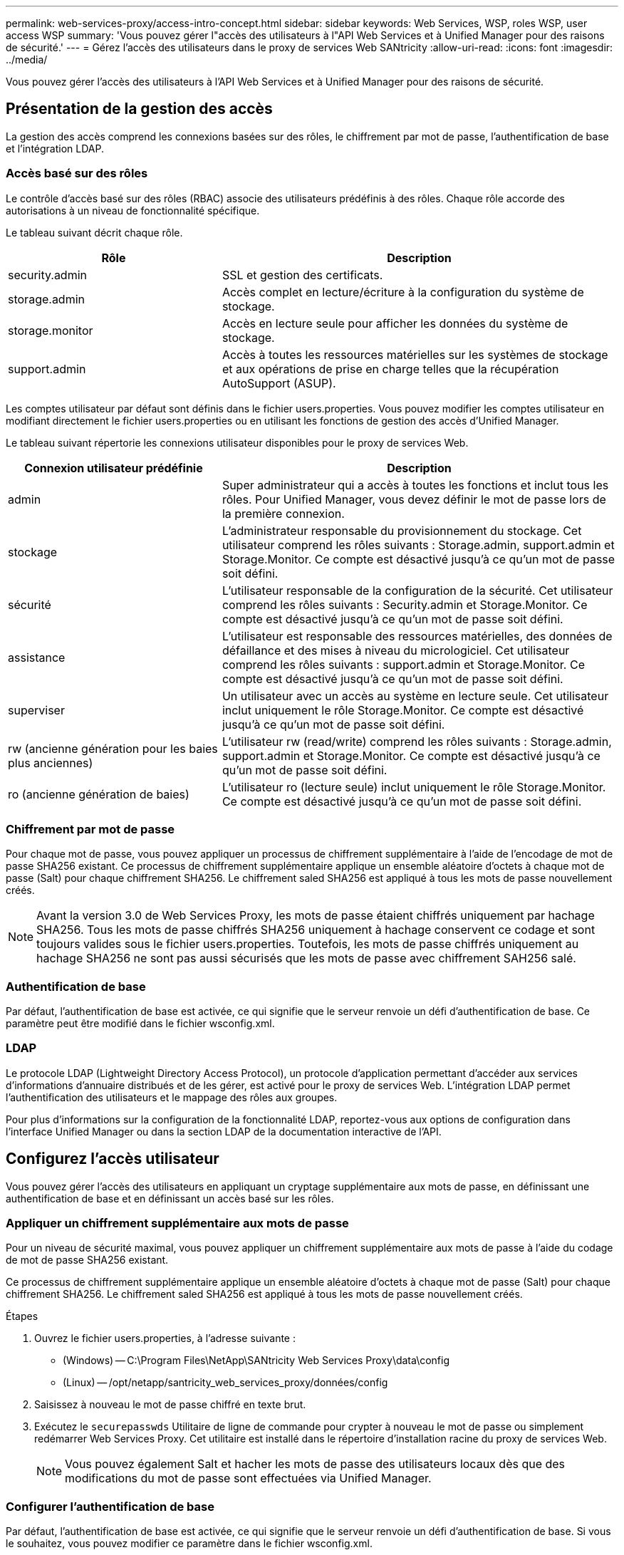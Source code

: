---
permalink: web-services-proxy/access-intro-concept.html 
sidebar: sidebar 
keywords: Web Services, WSP, roles WSP, user access WSP 
summary: 'Vous pouvez gérer l"accès des utilisateurs à l"API Web Services et à Unified Manager pour des raisons de sécurité.' 
---
= Gérez l'accès des utilisateurs dans le proxy de services Web SANtricity
:allow-uri-read: 
:icons: font
:imagesdir: ../media/


[role="lead"]
Vous pouvez gérer l'accès des utilisateurs à l'API Web Services et à Unified Manager pour des raisons de sécurité.



== Présentation de la gestion des accès

La gestion des accès comprend les connexions basées sur des rôles, le chiffrement par mot de passe, l'authentification de base et l'intégration LDAP.



=== Accès basé sur des rôles

Le contrôle d'accès basé sur des rôles (RBAC) associe des utilisateurs prédéfinis à des rôles. Chaque rôle accorde des autorisations à un niveau de fonctionnalité spécifique.

Le tableau suivant décrit chaque rôle.

[cols="35h,~"]
|===
| Rôle | Description 


 a| 
security.admin
 a| 
SSL et gestion des certificats.



 a| 
storage.admin
 a| 
Accès complet en lecture/écriture à la configuration du système de stockage.



 a| 
storage.monitor
 a| 
Accès en lecture seule pour afficher les données du système de stockage.



 a| 
support.admin
 a| 
Accès à toutes les ressources matérielles sur les systèmes de stockage et aux opérations de prise en charge telles que la récupération AutoSupport (ASUP).

|===
Les comptes utilisateur par défaut sont définis dans le fichier users.properties. Vous pouvez modifier les comptes utilisateur en modifiant directement le fichier users.properties ou en utilisant les fonctions de gestion des accès d'Unified Manager.

Le tableau suivant répertorie les connexions utilisateur disponibles pour le proxy de services Web.

[cols="35h,~"]
|===
| Connexion utilisateur prédéfinie | Description 


 a| 
admin
 a| 
Super administrateur qui a accès à toutes les fonctions et inclut tous les rôles. Pour Unified Manager, vous devez définir le mot de passe lors de la première connexion.



 a| 
stockage
 a| 
L'administrateur responsable du provisionnement du stockage. Cet utilisateur comprend les rôles suivants : Storage.admin, support.admin et Storage.Monitor. Ce compte est désactivé jusqu'à ce qu'un mot de passe soit défini.



 a| 
sécurité
 a| 
L'utilisateur responsable de la configuration de la sécurité. Cet utilisateur comprend les rôles suivants : Security.admin et Storage.Monitor. Ce compte est désactivé jusqu'à ce qu'un mot de passe soit défini.



 a| 
assistance
 a| 
L'utilisateur est responsable des ressources matérielles, des données de défaillance et des mises à niveau du micrologiciel. Cet utilisateur comprend les rôles suivants : support.admin et Storage.Monitor. Ce compte est désactivé jusqu'à ce qu'un mot de passe soit défini.



 a| 
superviser
 a| 
Un utilisateur avec un accès au système en lecture seule. Cet utilisateur inclut uniquement le rôle Storage.Monitor. Ce compte est désactivé jusqu'à ce qu'un mot de passe soit défini.



 a| 
rw (ancienne génération pour les baies plus anciennes)
 a| 
L'utilisateur rw (read/write) comprend les rôles suivants : Storage.admin, support.admin et Storage.Monitor. Ce compte est désactivé jusqu'à ce qu'un mot de passe soit défini.



 a| 
ro (ancienne génération de baies)
 a| 
L'utilisateur ro (lecture seule) inclut uniquement le rôle Storage.Monitor. Ce compte est désactivé jusqu'à ce qu'un mot de passe soit défini.

|===


=== Chiffrement par mot de passe

Pour chaque mot de passe, vous pouvez appliquer un processus de chiffrement supplémentaire à l'aide de l'encodage de mot de passe SHA256 existant. Ce processus de chiffrement supplémentaire applique un ensemble aléatoire d'octets à chaque mot de passe (Salt) pour chaque chiffrement SHA256. Le chiffrement saled SHA256 est appliqué à tous les mots de passe nouvellement créés.


NOTE: Avant la version 3.0 de Web Services Proxy, les mots de passe étaient chiffrés uniquement par hachage SHA256. Tous les mots de passe chiffrés SHA256 uniquement à hachage conservent ce codage et sont toujours valides sous le fichier users.properties. Toutefois, les mots de passe chiffrés uniquement au hachage SHA256 ne sont pas aussi sécurisés que les mots de passe avec chiffrement SAH256 salé.



=== Authentification de base

Par défaut, l'authentification de base est activée, ce qui signifie que le serveur renvoie un défi d'authentification de base. Ce paramètre peut être modifié dans le fichier wsconfig.xml.



=== LDAP

Le protocole LDAP (Lightweight Directory Access Protocol), un protocole d'application permettant d'accéder aux services d'informations d'annuaire distribués et de les gérer, est activé pour le proxy de services Web. L'intégration LDAP permet l'authentification des utilisateurs et le mappage des rôles aux groupes.

Pour plus d'informations sur la configuration de la fonctionnalité LDAP, reportez-vous aux options de configuration dans l'interface Unified Manager ou dans la section LDAP de la documentation interactive de l'API.



== Configurez l'accès utilisateur

Vous pouvez gérer l'accès des utilisateurs en appliquant un cryptage supplémentaire aux mots de passe, en définissant une authentification de base et en définissant un accès basé sur les rôles.



=== Appliquer un chiffrement supplémentaire aux mots de passe

Pour un niveau de sécurité maximal, vous pouvez appliquer un chiffrement supplémentaire aux mots de passe à l'aide du codage de mot de passe SHA256 existant.

Ce processus de chiffrement supplémentaire applique un ensemble aléatoire d'octets à chaque mot de passe (Salt) pour chaque chiffrement SHA256. Le chiffrement saled SHA256 est appliqué à tous les mots de passe nouvellement créés.

.Étapes
. Ouvrez le fichier users.properties, à l'adresse suivante :
+
** (Windows) -- C:\Program Files\NetApp\SANtricity Web Services Proxy\data\config
** (Linux) -- /opt/netapp/santricity_web_services_proxy/données/config


. Saisissez à nouveau le mot de passe chiffré en texte brut.
. Exécutez le `securepasswds` Utilitaire de ligne de commande pour crypter à nouveau le mot de passe ou simplement redémarrer Web Services Proxy. Cet utilitaire est installé dans le répertoire d'installation racine du proxy de services Web.
+

NOTE: Vous pouvez également Salt et hacher les mots de passe des utilisateurs locaux dès que des modifications du mot de passe sont effectuées via Unified Manager.





=== Configurer l'authentification de base

Par défaut, l'authentification de base est activée, ce qui signifie que le serveur renvoie un défi d'authentification de base. Si vous le souhaitez, vous pouvez modifier ce paramètre dans le fichier wsconfig.xml.

. Ouvrez le fichier wsconfig.xml, à l'adresse suivante :
+
** (Windows) -- C:\Program Files\NetApp\SANtricity Web Services Proxy
** (Linux) -- /opt/netapp/santricity_web_services_proxy


. Modifiez la ligne suivante dans le fichier en spécifiant FALSE (non activé) ou true (activé).
+
Par exemple : `<env key="enable-basic-auth">true</env>`

. Enregistrez le fichier.
. Redémarrez le service Webserver pour que la modification prenne effet.




=== Configurer l'accès basé sur les rôles

Pour limiter l'accès des utilisateurs à des fonctions spécifiques, vous pouvez modifier les rôles spécifiés pour chaque compte utilisateur.

Le proxy de services Web comprend un contrôle d'accès basé sur des rôles (RBAC), dans lequel les rôles sont associés à des utilisateurs prédéfinis. Chaque rôle accorde des autorisations à un niveau de fonctionnalité spécifique. Vous pouvez modifier les rôles affectés aux comptes d'utilisateur en modifiant directement le fichier users.properties.


NOTE: Vous pouvez également modifier des comptes d'utilisateur à l'aide de Access Management dans Unified Manager. Pour plus d'informations, consultez l'aide en ligne disponible avec Unified Manager.

.Étapes
. Ouvrez le fichier users.properties, situé dans :
+
** (Windows) -- C:\Program Files\NetApp\SANtricity Web Services Proxy\data\config
** (Linux) -- /opt/netapp/santricity_web_services_proxy/données/config


. Recherchez la ligne du compte utilisateur que vous souhaitez modifier (stockage, sécurité, moniteur, prise en charge, rw, ou ro).
+

NOTE: Ne modifiez pas l'utilisateur admin. Il s'agit d'un super utilisateur avec accès à toutes les fonctions.

. Ajoutez ou supprimez les rôles spécifiés, le cas échéant.
+
Les rôles incluent :

+
** Security.admin -- SSL et gestion des certificats.
** Storage.admin -- accès en lecture/écriture complet à la configuration du système de stockage.
** Storage.Monitor -- accès en lecture seule pour afficher les données du système de stockage.
** Support.admin -- accès à toutes les ressources matérielles sur les systèmes de stockage et aux opérations de support telles que la récupération AutoSupport (ASUP).
+

NOTE: Le rôle Storage.Monitor est obligatoire pour tous les utilisateurs, y compris l'administrateur.



. Enregistrez le fichier.

